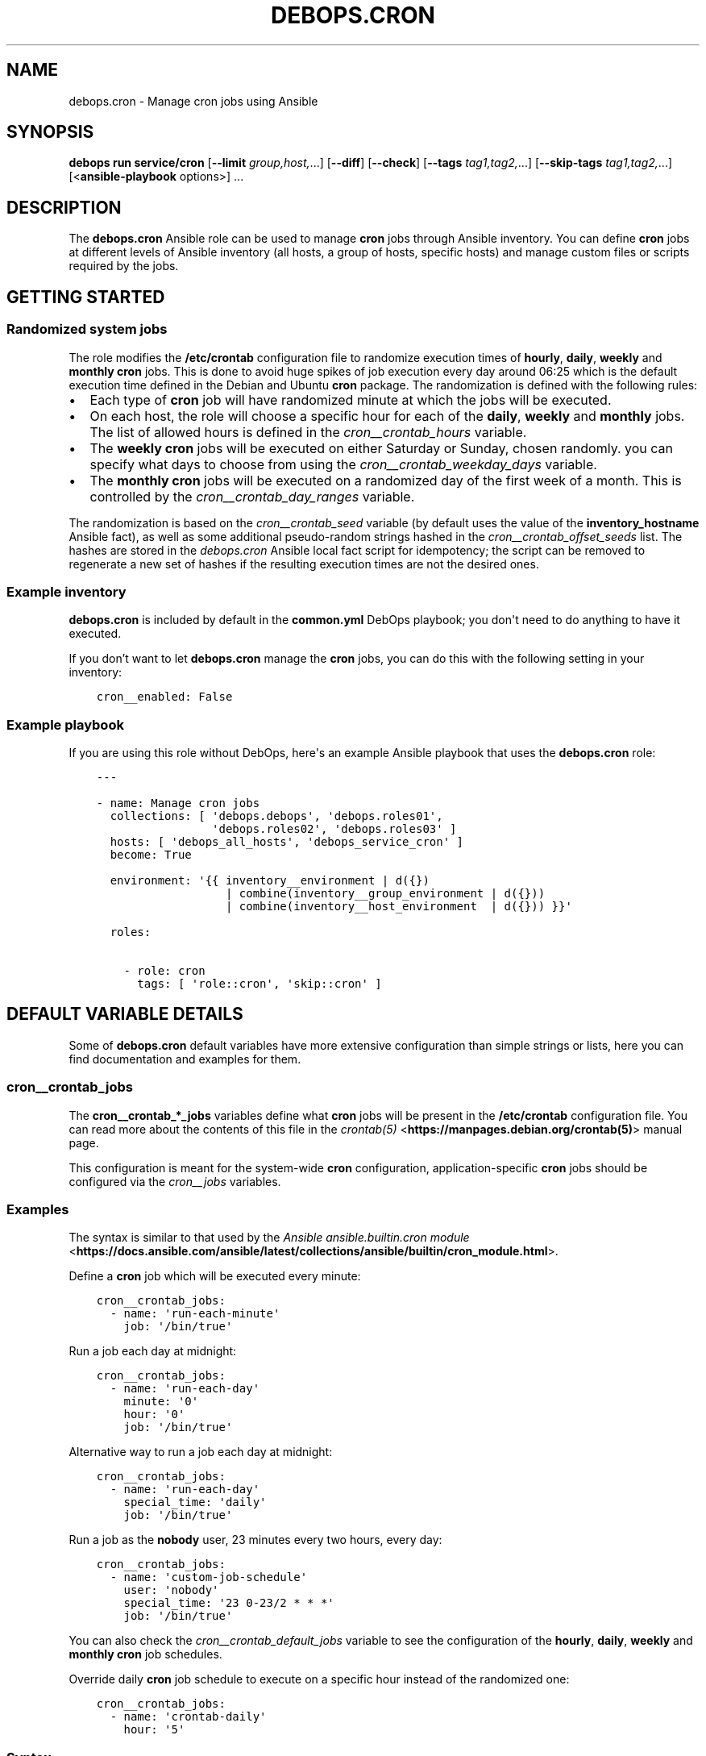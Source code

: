 .\" Man page generated from reStructuredText.
.
.
.nr rst2man-indent-level 0
.
.de1 rstReportMargin
\\$1 \\n[an-margin]
level \\n[rst2man-indent-level]
level margin: \\n[rst2man-indent\\n[rst2man-indent-level]]
-
\\n[rst2man-indent0]
\\n[rst2man-indent1]
\\n[rst2man-indent2]
..
.de1 INDENT
.\" .rstReportMargin pre:
. RS \\$1
. nr rst2man-indent\\n[rst2man-indent-level] \\n[an-margin]
. nr rst2man-indent-level +1
.\" .rstReportMargin post:
..
.de UNINDENT
. RE
.\" indent \\n[an-margin]
.\" old: \\n[rst2man-indent\\n[rst2man-indent-level]]
.nr rst2man-indent-level -1
.\" new: \\n[rst2man-indent\\n[rst2man-indent-level]]
.in \\n[rst2man-indent\\n[rst2man-indent-level]]u
..
.TH "DEBOPS.CRON" "5" "Oct 21, 2024" "v3.2.3" "DebOps"
.SH NAME
debops.cron \- Manage cron jobs using Ansible
.SH SYNOPSIS
.sp
\fBdebops run service/cron\fP [\fB\-\-limit\fP \fIgroup,host,\fP\&...] [\fB\-\-diff\fP] [\fB\-\-check\fP] [\fB\-\-tags\fP \fItag1,tag2,\fP\&...] [\fB\-\-skip\-tags\fP \fItag1,tag2,\fP\&...] [<\fBansible\-playbook\fP options>] ...
.SH DESCRIPTION
.sp
The \fBdebops.cron\fP Ansible role can be used to manage \fBcron\fP jobs
through Ansible inventory. You can define \fBcron\fP jobs at different
levels of Ansible inventory (all hosts, a group of hosts, specific hosts) and
manage custom files or scripts required by the jobs.
.SH GETTING STARTED
.SS Randomized system jobs
.sp
The role modifies the \fB/etc/crontab\fP configuration file to randomize
execution times of \fBhourly\fP, \fBdaily\fP, \fBweekly\fP and \fBmonthly\fP
\fBcron\fP jobs. This is done to avoid huge spikes of job execution every
day around 06:25 which is the default execution time defined in the Debian and
Ubuntu \fBcron\fP package. The randomization is defined with the following rules:
.INDENT 0.0
.IP \(bu 2
Each type of \fBcron\fP job will have randomized minute at which the
jobs will be executed.
.IP \(bu 2
On each host, the role will choose a specific hour for each of the \fBdaily\fP,
\fBweekly\fP and \fBmonthly\fP jobs. The list of allowed hours is defined in the
\fI\%cron__crontab_hours\fP variable.
.IP \(bu 2
The \fBweekly\fP \fBcron\fP jobs will be executed on either Saturday or
Sunday, chosen randomly. you can specify what days to choose from using the
\fI\%cron__crontab_weekday_days\fP variable.
.IP \(bu 2
The \fBmonthly\fP \fBcron\fP jobs will be executed on a randomized day of
the first week of a month. This is controlled by the
\fI\%cron__crontab_day_ranges\fP variable.
.UNINDENT
.sp
The randomization is based on the \fI\%cron__crontab_seed\fP variable (by
default uses the value of the \fBinventory_hostname\fP Ansible fact), as well as
some additional pseudo\-random strings hashed in the
\fI\%cron__crontab_offset_seeds\fP list. The hashes are stored in the
\fI\%debops.cron\fP Ansible local fact script for idempotency; the script can be
removed to regenerate a new set of hashes if the resulting execution times are
not the desired ones.
.SS Example inventory
.sp
\fBdebops.cron\fP is included by default in the \fBcommon.yml\fP DebOps playbook;
you don\(aqt need to do anything to have it executed.
.sp
If you don’t want to let \fBdebops.cron\fP manage the \fBcron\fP jobs, you
can do this with the following setting in your inventory:
.INDENT 0.0
.INDENT 3.5
.sp
.nf
.ft C
cron__enabled: False
.ft P
.fi
.UNINDENT
.UNINDENT
.SS Example playbook
.sp
If you are using this role without DebOps, here\(aqs an example Ansible playbook
that uses the \fBdebops.cron\fP role:
.INDENT 0.0
.INDENT 3.5
.sp
.nf
.ft C
\-\-\-

\- name: Manage cron jobs
  collections: [ \(aqdebops.debops\(aq, \(aqdebops.roles01\(aq,
                 \(aqdebops.roles02\(aq, \(aqdebops.roles03\(aq ]
  hosts: [ \(aqdebops_all_hosts\(aq, \(aqdebops_service_cron\(aq ]
  become: True

  environment: \(aq{{ inventory__environment | d({})
                   | combine(inventory__group_environment | d({}))
                   | combine(inventory__host_environment  | d({})) }}\(aq

  roles:

    \- role: cron
      tags: [ \(aqrole::cron\(aq, \(aqskip::cron\(aq ]

.ft P
.fi
.UNINDENT
.UNINDENT
.SH DEFAULT VARIABLE DETAILS
.sp
Some of \fBdebops.cron\fP default variables have more extensive configuration
than simple strings or lists, here you can find documentation and examples for
them.
.SS cron__crontab_jobs
.sp
The \fBcron__crontab_*_jobs\fP variables define what \fBcron\fP jobs will be
present in the \fB/etc/crontab\fP configuration file. You can read more about
the contents of this file in the \fI\%crontab(5)\fP <\fBhttps://manpages.debian.org/crontab(5)\fP> manual page.
.sp
This configuration is meant for the system\-wide \fBcron\fP configuration,
application\-specific \fBcron\fP jobs should be configured via the
\fI\%cron__jobs\fP variables.
.SS Examples
.sp
The syntax is similar to that used by the
\fI\%Ansible ansible.builtin.cron module\fP <\fBhttps://docs.ansible.com/ansible/latest/collections/ansible/builtin/cron_module.html\fP>\&.
.sp
Define a \fBcron\fP job which will be executed every minute:
.INDENT 0.0
.INDENT 3.5
.sp
.nf
.ft C
cron__crontab_jobs:
  \- name: \(aqrun\-each\-minute\(aq
    job: \(aq/bin/true\(aq
.ft P
.fi
.UNINDENT
.UNINDENT
.sp
Run a job each day at midnight:
.INDENT 0.0
.INDENT 3.5
.sp
.nf
.ft C
cron__crontab_jobs:
  \- name: \(aqrun\-each\-day\(aq
    minute: \(aq0\(aq
    hour: \(aq0\(aq
    job: \(aq/bin/true\(aq
.ft P
.fi
.UNINDENT
.UNINDENT
.sp
Alternative way to run a job each day at midnight:
.INDENT 0.0
.INDENT 3.5
.sp
.nf
.ft C
cron__crontab_jobs:
  \- name: \(aqrun\-each\-day\(aq
    special_time: \(aqdaily\(aq
    job: \(aq/bin/true\(aq
.ft P
.fi
.UNINDENT
.UNINDENT
.sp
Run a job as the \fBnobody\fP user, 23 minutes every two hours, every day:
.INDENT 0.0
.INDENT 3.5
.sp
.nf
.ft C
cron__crontab_jobs:
  \- name: \(aqcustom\-job\-schedule\(aq
    user: \(aqnobody\(aq
    special_time: \(aq23 0\-23/2 * * *\(aq
    job: \(aq/bin/true\(aq
.ft P
.fi
.UNINDENT
.UNINDENT
.sp
You can also check the \fI\%cron__crontab_default_jobs\fP variable to see the
configuration of the \fBhourly\fP, \fBdaily\fP, \fBweekly\fP and \fBmonthly\fP
\fBcron\fP job schedules.
.sp
Override daily \fBcron\fP job schedule to execute on a specific hour
instead of the randomized one:
.INDENT 0.0
.INDENT 3.5
.sp
.nf
.ft C
cron__crontab_jobs:
  \- name: \(aqcrontab\-daily\(aq
    hour: \(aq5\(aq
.ft P
.fi
.UNINDENT
.UNINDENT
.SS Syntax
.sp
Each list entry is a YAML dictionary that describes a \fBcron\fP job using
specific parameters:
.INDENT 0.0
.TP
.B \fBname\fP
Required. A string that defines a configuration entry, not used otherwise.
Configuration entries with the same \fBname\fP parameter are merged together in
the order of appearance and can affect each other.
.TP
.B \fBjob\fP
Required. The command to execute by \fBcron\fP for a given job.
.TP
.B \fBstate\fP
Optional. If not specified or \fBpresent\fP, a given job will be included in
the generated \fB/etc/crontab\fP file. If \fBabsent\fP, a given job will be
removed from the generated file. If \fBignore\fP, the configuration entry will
not be evaluated by role during execution.
.TP
.B \fBminute\fP
Optional. Execute a \fBcron\fP job on a specific minute. If not
specified, \fB*\fP will be used which executes a job every minute.
.TP
.B \fBhour\fP
Optional. Execute a \fBcron\fP job on a specific hour. If not specified,
\fB*\fP will be used which executes a job every hour.
.TP
.B \fBday\fP
Optional. Execute a \fBcron\fP job on a specific day of the month. If
not specified, \fB*\fP will be used which executes a job every day of the
month.
.TP
.B \fBweekday\fP
Optional. Execute a \fBcron\fP job ona specific day of the week. If not
specified, \fB*\fP will be used which executes a job every day of the week.
.TP
.B \fBspecial_time\fP
Optional. Specify the job execution time using one of the built\-in
\fBcron\fP aliases:
.INDENT 7.0
.IP \(bu 2
\fBreboot\fP: execute a job at system boot
.IP \(bu 2
\fByearly\fP or \fBannually\fP: execute a job once a year, at midnight of
January 1st
.IP \(bu 2
\fBmonthly\fP: execute a job once a month, at midnight of the first day of
the month
.IP \(bu 2
\fBweekly\fP: execute a job once a week, at midnight each Sunday
.IP \(bu 2
\fBdaily\fP or \fBmidnight\fP: execute a job once a day, at midnight
.IP \(bu 2
\fBhourly\fP: execute a job once an hour, on the hour
.UNINDENT
.sp
Alternatively, you can specify a custom execution time as a string using this
parameter, for example every March 23rd if it\(aqs a Sunday. See the
\fI\%crontab(5)\fP <\fBhttps://manpages.debian.org/crontab(5)\fP> manual page for details.
.TP
.B \fBuser\fP
Optional. Specify the UNIX account which should be used to execute a given
\fBcron\fP job. If not specified, \fBroot\fP will be used by default.
.UNINDENT
.SS cron__jobs
.sp
The \fBcron__*_jobs\fP variables can be used to define what \fBcron\fP jobs
should be present on the remote hosts.
.sp
The variables are YAML dictionaries or YAML lists (the data type can\(aqt be mixed
in the same variable). YAML dictionary keys define the name of the
\fBcron\fP configuration file in \fB/etc/cron.d/\fP directory.
.sp
Each entry is a YAML dictionary that defines a set of one or more
\fBcron\fP jobs using specific parameters:
.INDENT 0.0
.TP
.B \fBfile\fP or \fBcron_file\fP
Name of the configuration file in the \fB/etc/cron.d/\fP directory. Required
when the YAML list format is used. If not specified, the dictionary key will
be used as the name.
Notice in order for a \fBcron\fP job to actually be executed, the file
name must be entirely made up of letters, digits and can only contain the
special signs underscore (\(aq_\(aq) and hyphen (\(aq\-\(aq).
.TP
.B \fBuser\fP
Optional. Specify the UNIX user account which will execute the job. If not
specified, the job will be executed as the \fBroot\fP account.
.TP
.B \fBenvironment\fP
Optional. A YAML dictionary which defines what variables should be present in
a given \fBcron\fP job environment. Each dictionary key is the variable
name, and its value will be set as that variable value.
.TP
.B \fBbackup\fP
Optional, boolean. If \fBTrue\fP, the \fBcron\fP Ansible module will create
a backup of an existing configuration file before modifying it.
.TP
.B \fBjob\fP
A string that specifies the command that should be executed by
\fBcron\fP to perform a given task.
.TP
.B \fBjobs\fP
List of \fBcron\fP jobs which should be defined on the remote host. Each
list entry is either a string which specifies the command, or a YAML
dictionary with more specific parameters. Missing parameters that are
required to define a complete entry will be copied from the main YAML
dictionary of a given \fBcron__*_jobs\fP entry.
.TP
.B \fBcustom_files\fP
Optional. List of custom files which should be present on the remote host;
this list can be used to install bigger scripts executed by \fBcron\fP
jobs. Each list entry is a YAML dictionary with specific parameters.
See below for the description of the parameters.
.UNINDENT
.sp
The parameters below can be specified both in main YAML dictionary, as well as
in a dictionary entry on the \fBjobs\fP list:
.INDENT 0.0
.TP
.B \fBdisabled\fP
Optional, boolean. If \fBTrue\fP, the \fBcron\fP entry in the
configuration file will be commented out, rendering it disabled.
.TP
.B \fBstate\fP
Optional. If not specified or \fBpresent\fP, the \fBcron\fP entry will be
created. If \fBabsent\fP, the \fBcron\fP entry will be removed. If
\fBignore\fP, the existing entries won\(aqt be changed and missing entries will
not be created. If the \fBstate\fP parameter is defined in the main YAML
dictionary, when it\(aqs \fBabsent\fP the entire configuration file will be
removed.
.TP
.B \fBname\fP
Optional. Description of a given \fBcron\fP job, used as a marker by
Ansible to correctly manipulate the \fBcron\fP entries. if not
specified, it will be generated automatically to ensure that the
\fBcron\fP jobs are idempotent.
.UNINDENT
.sp
The next set of parameters define when a given \fBcron\fP job should be
executed, in the \fBcron\fP Ansible module specification format. See its
documentation for more details:
.INDENT 0.0
.TP
.B \fBspecial_time\fP
Specify the special time when the job should be run, in the \fBcron\fP format:
\fBhourly\fP, \fBdaily\fP, \fBweekly\fP, \fBmonthly\fP, \fBannually\fP, \fByearly\fP, or
at the \fBreboot\fP\&. This parameter cannot be used with other parameters that
define the execution time.
.TP
.B \fBminute\fP
Specify the minute when the job should be run, in the \fBcron\fP format.
.TP
.B \fBhour\fP
Specify the hour when the job should be run, in the \fBcron\fP format.
.TP
.B \fBday\fP
Specify the day when the job should be run, in the \fBcron\fP format.
.TP
.B \fBmonth\fP
Specify the month when the job should be run, in the \fBcron\fP format.
.TP
.B \fBweekday\fP
Specify what weekdays the job should be run, in the \fBcron\fP format.
.UNINDENT
.sp
The parameters below are used in the \fBcustom_files\fP list as the dictionary
keys:
.INDENT 0.0
.TP
.B \fBdest\fP
Required. Absolute path to the destination file on the remote host.
.TP
.B \fBsrc\fP
Absolute path of the source file on the Ansible Controller which will be
copied to the remote host. Shouldn\(aqt be used with the \fBcontent\fP parameter.
.TP
.B \fBcontent\fP
The contents of the specified destination file generated on the remote host.
Shouldn\(aqt be used with the \fBsrc\fP parameter.
.TP
.B \fBowner\fP
Optional. Specify the UNIX account of the file owner. If not specified,
\fBroot\fP will own the file.
.TP
.B \fBgroup\fP
Optional. Specify the UNIX group the file belongs to. If not specified, it
will belong to the \fBroot\fP group.
.TP
.B \fBmode\fP
Optional. Specify the file permissions in octal. If not specified, they will
be set as \fB0755\fP\&.
.TP
.B \fBforce\fP
Optional, boolean. If not specified or \fBTrue\fP, the role will overwrite any
existing files. If \fBFalse\fP, an existing file won\(aqt be changed.
.UNINDENT
.SS Examples
.sp
Create two tasks that execute a command every minute, in separate configuration
files.
.INDENT 0.0
.INDENT 3.5
.sp
.nf
.ft C
cron__jobs:

  \(aqsimple_job_1\(aq:
    job: \(aqtouch /tmp/file1\(aq

  \(aqsimple_job_2\(aq:
    job: \(aqtouch /tmp/file2\(aq
.ft P
.fi
.UNINDENT
.UNINDENT
.sp
Create two tasks that execute a command every minute, in separate configuration
files, as a list:
.INDENT 0.0
.INDENT 3.5
.sp
.nf
.ft C
cron__jobs:

  \- file: \(aqsimple_job_1\(aq
    job: \(aqtouch /tmp/file1\(aq

  \- file: \(aqsimple_job_2\(aq
    job: \(aqtouch /tmp/file2\(aq
.ft P
.fi
.UNINDENT
.UNINDENT
.sp
Create two tasks that execute a command every minute, in one configuration file:
.INDENT 0.0
.INDENT 3.5
.sp
.nf
.ft C
cron__jobs:
  \(aqtwo_tasks\(aq:
    jobs:

      \- \(aqtouch /tmp/file1\(aq

      \- \(aqtouch /tmp/file2\(aq
.ft P
.fi
.UNINDENT
.UNINDENT
.sp
Create a task that executes a command every minute, in the crontab of the user
\fBjessie\fP:
.INDENT 0.0
.INDENT 3.5
.sp
.nf
.ft C
cron__jobs:
  \(aquser_cron\(aq:
    cron_file: \(aq{{ omit }}\(aq
    user: \(aqjessie\(aq
    jobs:

      \- \(aqtouch /tmp/file1\(aq
.ft P
.fi
.UNINDENT
.UNINDENT
.sp
Create two tasks in the same file with custom descriptions:
.INDENT 0.0
.INDENT 3.5
.sp
.nf
.ft C
cron__jobs:
  \(aqtwo_tasks_one_disabled\(aq:
    jobs:

      \- name: \(aqThis task is done first\(aq
        job: \(aqtouch /tmp/file1\(aq

      \- name: \(aqThis task is disabled\(aq
        job: \(aqtouch /tmp/file2\(aq
        disabled: True
.ft P
.fi
.UNINDENT
.UNINDENT
.sp
Execute a custom script every week, as the \fBbackup\fP user:
.INDENT 0.0
.INDENT 3.5
.sp
.nf
.ft C
cron__jobs:

  \(aqexecute\-script\(aq:
    user: \(aqbackup\(aq
    special_time: \(aqweekly\(aq
    job: \(aq/usr/local/lib/weekly\-job\(aq

    custom_files:

      \- dest: \(aq/usr/local/lib/weekly\-job\(aq
        content: |
          #!/bin/bash
          touch /tmp/weekly\-result
.ft P
.fi
.UNINDENT
.UNINDENT
.sp
Set environment variables for one job only:
.INDENT 0.0
.INDENT 3.5
.sp
.nf
.ft C
cron__jobs:

  \(aqscript\-without\-mail\(aq:
    special_time: \(aqhourly\(aq
    job: \(aq/usr/local/lib/hourly\-job\(aq
    environment:
      MAILTO: \(aq\(aq
      ENVIRONMENT: \(aqproduction\(aq
      PATH: \(aq/usr/local/sbin:$PATH\(aq
.ft P
.fi
.UNINDENT
.UNINDENT
.SH AUTHOR
Maciej Delmanowski
.SH COPYRIGHT
2014-2024, Maciej Delmanowski, Nick Janetakis, Robin Schneider and others
.\" Generated by docutils manpage writer.
.
